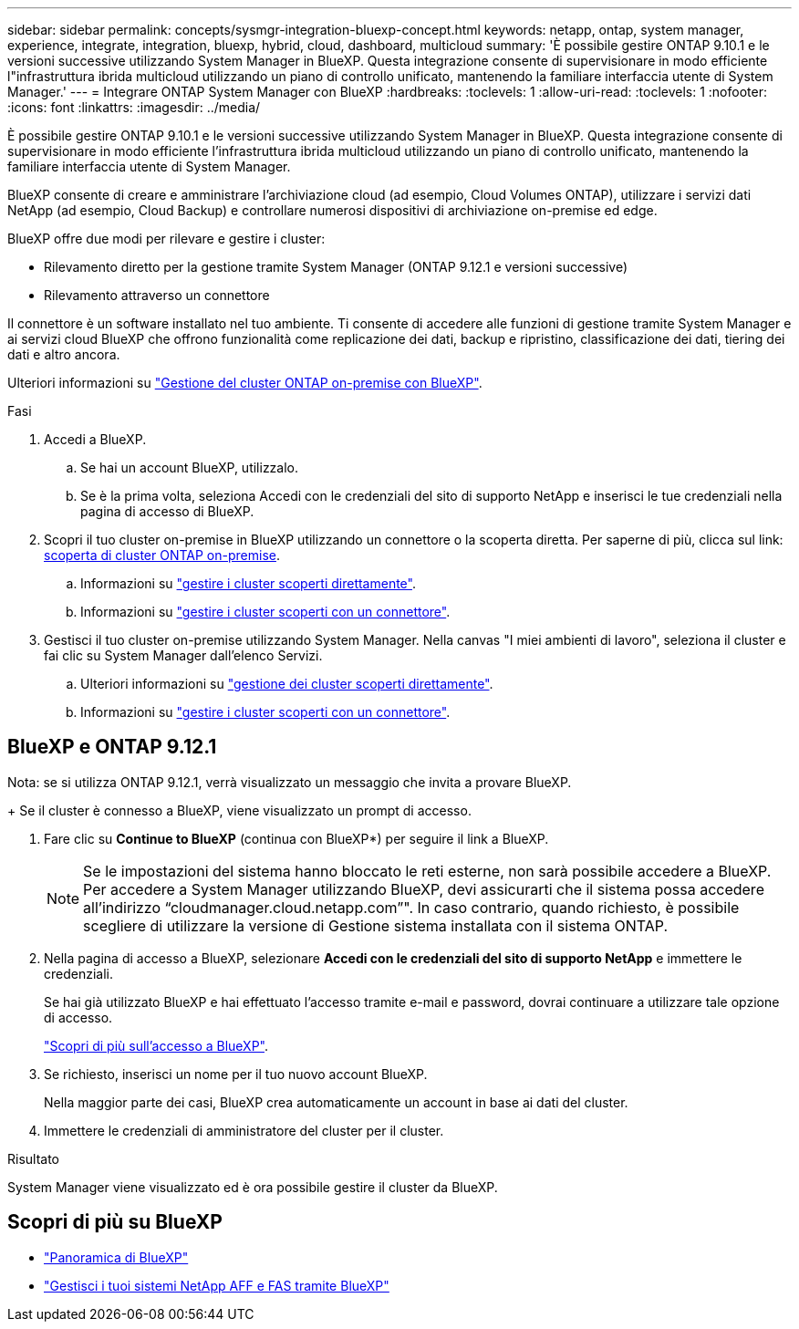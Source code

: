 ---
sidebar: sidebar 
permalink: concepts/sysmgr-integration-bluexp-concept.html 
keywords: netapp, ontap, system manager, experience, integrate, integration, bluexp, hybrid, cloud, dashboard, multicloud 
summary: 'È possibile gestire ONTAP 9.10.1 e le versioni successive utilizzando System Manager in BlueXP. Questa integrazione consente di supervisionare in modo efficiente l"infrastruttura ibrida multicloud utilizzando un piano di controllo unificato, mantenendo la familiare interfaccia utente di System Manager.' 
---
= Integrare ONTAP System Manager con BlueXP
:hardbreaks:
:toclevels: 1
:allow-uri-read: 
:toclevels: 1
:nofooter: 
:icons: font
:linkattrs: 
:imagesdir: ../media/


[role="lead"]
È possibile gestire ONTAP 9.10.1 e le versioni successive utilizzando System Manager in BlueXP. Questa integrazione consente di supervisionare in modo efficiente l'infrastruttura ibrida multicloud utilizzando un piano di controllo unificato, mantenendo la familiare interfaccia utente di System Manager.

BlueXP consente di creare e amministrare l'archiviazione cloud (ad esempio, Cloud Volumes ONTAP), utilizzare i servizi dati NetApp (ad esempio, Cloud Backup) e controllare numerosi dispositivi di archiviazione on-premise ed edge.

BlueXP offre due modi per rilevare e gestire i cluster:

* Rilevamento diretto per la gestione tramite System Manager (ONTAP 9.12.1 e versioni successive)
* Rilevamento attraverso un connettore


Il connettore è un software installato nel tuo ambiente. Ti consente di accedere alle funzioni di gestione tramite System Manager e ai servizi cloud BlueXP che offrono funzionalità come replicazione dei dati, backup e ripristino, classificazione dei dati, tiering dei dati e altro ancora.

Ulteriori informazioni su link:https://docs.netapp.com/us-en/bluexp-ontap-onprem/index.html["Gestione del cluster ONTAP on-premise con BlueXP"^].

.Fasi
. Accedi a BlueXP.
+
.. Se hai un account BlueXP, utilizzalo.
.. Se è la prima volta, seleziona Accedi con le credenziali del sito di supporto NetApp e inserisci le tue credenziali nella pagina di accesso di BlueXP.


. Scopri il tuo cluster on-premise in BlueXP utilizzando un connettore o la scoperta diretta. Per saperne di più, clicca sul link: https://docs.netapp.com/us-en/blueexp-ontap-onprem/task-discovering-ontap.html[scoperta di cluster ONTAP on-premise^].
+
.. Informazioni su link:https://docs.netapp.com/us-en/bluexp-ontap-onprem/task-manage-ontap-direct.html["gestire i cluster scoperti direttamente"^].
.. Informazioni su link:https://docs.netapp.com/us-en/bluexp-ontap-onprem/task-manage-ontap-connector.html["gestire i cluster scoperti con un connettore"^].


. Gestisci il tuo cluster on-premise utilizzando System Manager. Nella canvas "I miei ambienti di lavoro", seleziona il cluster e fai clic su System Manager dall'elenco Servizi.
+
.. Ulteriori informazioni su link:https://docs.netapp.com/us-en/bluexp-ontap-onprem/task-manage-ontap-direct.html["gestione dei cluster scoperti direttamente"^].
.. Informazioni su link:https://docs.netapp.com/us-en/bluexp-ontap-onprem/task-manage-ontap-connector.html["gestire i cluster scoperti con un connettore"^].






== BlueXP e ONTAP 9.12.1

Nota: se si utilizza ONTAP 9.12.1, verrà visualizzato un messaggio che invita a provare BlueXP.

+ Se il cluster è connesso a BlueXP, viene visualizzato un prompt di accesso.

. Fare clic su *Continue to BlueXP* (continua con BlueXP*) per seguire il link a BlueXP.
+

NOTE: Se le impostazioni del sistema hanno bloccato le reti esterne, non sarà possibile accedere a BlueXP.  Per accedere a System Manager utilizzando BlueXP, devi assicurarti che il sistema possa accedere all'indirizzo "`cloudmanager.cloud.netapp.com`"".  In caso contrario, quando richiesto, è possibile scegliere di utilizzare la versione di Gestione sistema installata con il sistema ONTAP.

. Nella pagina di accesso a BlueXP, selezionare *Accedi con le credenziali del sito di supporto NetApp* e immettere le credenziali.
+
Se hai già utilizzato BlueXP e hai effettuato l'accesso tramite e-mail e password, dovrai continuare a utilizzare tale opzione di accesso.

+
https://docs.netapp.com/us-en/cloud-manager-setup-admin/task-logging-in.html["Scopri di più sull'accesso a BlueXP"^].

. Se richiesto, inserisci un nome per il tuo nuovo account BlueXP.
+
Nella maggior parte dei casi, BlueXP crea automaticamente un account in base ai dati del cluster.

. Immettere le credenziali di amministratore del cluster per il cluster.


.Risultato
System Manager viene visualizzato ed è ora possibile gestire il cluster da BlueXP.



== Scopri di più su BlueXP

* https://docs.netapp.com/us-en/bluexp-setup-admin/concept-overview.html["Panoramica di BlueXP"^]
* https://docs.netapp.com/us-en/cloud-manager-ontap-onprem/index.html["Gestisci i tuoi sistemi NetApp AFF e FAS tramite BlueXP"^]

